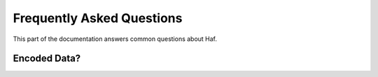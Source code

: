 .. _faq:

Frequently Asked Questions
==========================

This part of the documentation answers common questions about Haf.

Encoded Data?
-------------
